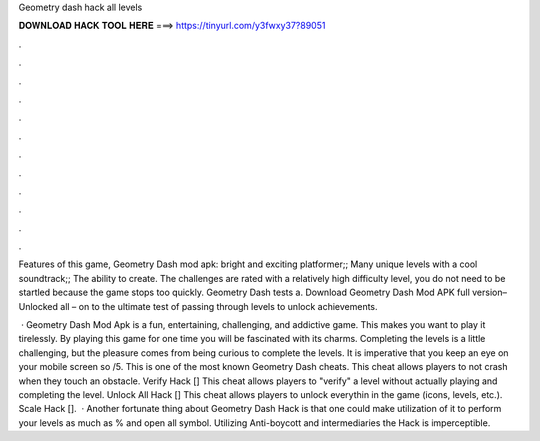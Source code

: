 Geometry dash hack all levels



𝐃𝐎𝐖𝐍𝐋𝐎𝐀𝐃 𝐇𝐀𝐂𝐊 𝐓𝐎𝐎𝐋 𝐇𝐄𝐑𝐄 ===> https://tinyurl.com/y3fwxy37?89051



.



.



.



.



.



.



.



.



.



.



.



.

Features of this game, Geometry Dash mod apk: bright and exciting platformer;; Many unique levels with a cool soundtrack;; The ability to create. The challenges are rated with a relatively high difficulty level, you do not need to be startled because the game stops too quickly. Geometry Dash tests a. Download Geometry Dash Mod APK full version– Unlocked all – on to the ultimate test of passing through levels to unlock achievements.

 · Geometry Dash Mod Apk is a fun, entertaining, challenging, and addictive game. This makes you want to play it tirelessly. By playing this game for one time you will be fascinated with its charms. Completing the levels is a little challenging, but the pleasure comes from being curious to complete the levels. It is imperative that you keep an eye on your mobile screen so /5. This is one of the most known Geometry Dash cheats. This cheat allows players to not crash when they touch an obstacle. Verify Hack [] This cheat allows players to "verify" a level without actually playing and completing the level. Unlock All Hack [] This cheat allows players to unlock everythin in the game (icons, levels, etc.). Scale Hack [].  · Another fortunate thing about Geometry Dash Hack is that one could make utilization of it to perform your levels as much as % and open all symbol. Utilizing Anti-boycott and intermediaries the Hack is imperceptible.
